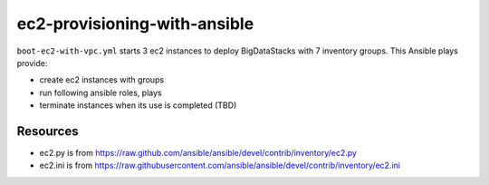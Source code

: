 ec2-provisioning-with-ansible
===============================================================================

``boot-ec2-with-vpc.yml`` starts 3 ec2 instances to deploy BigDataStacks with
7 inventory groups. This Ansible plays provide:

- create ec2 instances with groups
- run following ansible roles, plays
- terminate instances when its use is completed (TBD)

Resources
-------------------------------------------------------------------------------

- ec2.py is from https://raw.github.com/ansible/ansible/devel/contrib/inventory/ec2.py
- ec2.ini is from https://raw.githubusercontent.com/ansible/ansible/devel/contrib/inventory/ec2.ini
